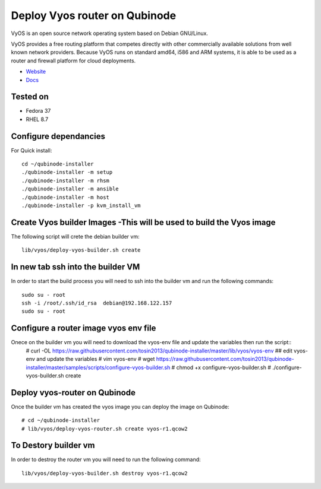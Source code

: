 Deploy Vyos router on Qubinode
================
VyOS is an open source network operating system based on Debian GNU/Linux.

VyOS provides a free routing platform that competes directly with other commercially available solutions from well known network providers. Because VyOS runs on standard amd64, i586 and ARM systems, it is able to be used as a router and firewall platform for cloud deployments.

* `Website <https://vyos.io/>`_
* `Docs <https://docs.vyos.io/en/latest/index.html#>`_

Tested on
----------
* Fedora 37
* RHEL 8.7 

Configure dependancies 
------------------------------
For Quick install::

    cd ~/qubinode-installer
    ./qubinode-installer -m setup
    ./qubinode-installer -m rhsm
    ./qubinode-installer -m ansible
    ./qubinode-installer -m host
    ./qubinode-installer -p kvm_install_vm


Create  Vyos builder Images -This will be used to build the Vyos image
-----------------------
The following script will crete the debian builder vm::

    lib/vyos/deploy-vyos-builder.sh create

In new tab ssh into the builder VM
----------------------------------
In order to start the build process you will need to ssh into the builder vm and run the following commands::

    sudo su - root
    ssh -i /root/.ssh/id_rsa  debian@192.168.122.157
    sudo su - root

Configure a router image vyos env file
-----------------------
Onece on the builder vm you will need to download the vyos-env file and update the variables then run the script::
    # curl -OL https://raw.githubusercontent.com/tosin2013/qubinode-installer/master/lib/vyos/vyos-env
    ## edit vyos-env and update the variables
    # vim vyos-env
    # wget https://raw.githubusercontent.com/tosin2013/qubinode-installer/master/samples/scripts/configure-vyos-builder.sh
    # chmod +x configure-vyos-builder.sh
    # ./configure-vyos-builder.sh create


Deploy vyos-router on Qubinode
-----------------------
Once the builder vm has created the vyos image you can deploy the image on Qubinode::

    # cd ~/qubinode-installer
    # lib/vyos/deploy-vyos-router.sh create vyos-r1.qcow2


To Destory builder vm
-----------------------
In order to destroy the router vm you will need to run the following command::

     lib/vyos/deploy-vyos-builder.sh destroy vyos-r1.qcow2



